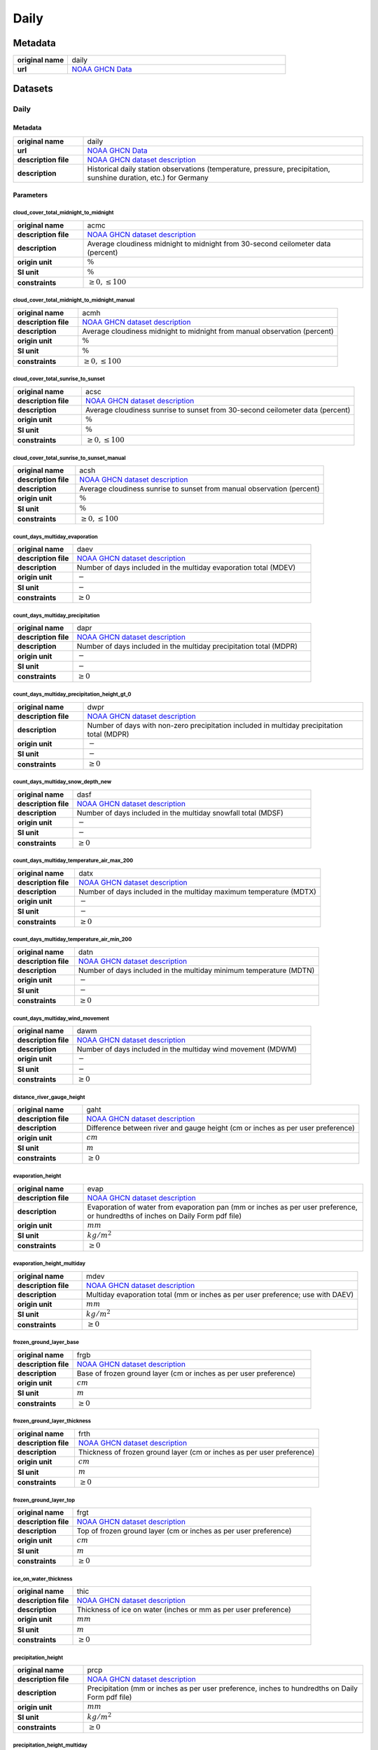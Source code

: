 Daily
#####

Metadata
********

.. list-table::
   :widths: 20 80
   :stub-columns: 1

   * - original name
     - daily
   * - url
     - `NOAA GHCN Data`_

.. _NOAA GHCN Data: https://www.ncei.noaa.gov/data/global-historical-climatology-network-daily/

Datasets
********

Daily
=====

Metadata
--------

.. list-table::
   :widths: 20 80
   :stub-columns: 1

   * - original name
     - daily
   * - url
     - `NOAA GHCN Data`_
   * - description file
     - `NOAA GHCN dataset description`_
   * - description
     - Historical daily station observations (temperature, pressure, precipitation, sunshine duration, etc.) for Germany

.. _NOAA GHCN dataset description: https://www.ncei.noaa.gov/data/global-historical-climatology-network-daily/doc/GHCND_documentation.pdf

Parameters
----------

cloud_cover_total_midnight_to_midnight
^^^^^^^^^^^^^^^^^^^^^^^^^^^^^^^^^^^^^^

.. list-table::
   :widths: 20 80
   :stub-columns: 1

   * - original name
     - acmc
   * - description file
     - `NOAA GHCN dataset description`_
   * - description
     - Average cloudiness midnight to midnight from 30-second ceilometer data (percent)
   * - origin unit
     - :math:`\%`
   * - SI unit
     - :math:`\%`
   * - constraints
     - :math:`\geq{0}, \leq{100}`

cloud_cover_total_midnight_to_midnight_manual
^^^^^^^^^^^^^^^^^^^^^^^^^^^^^^^^^^^^^^^^^^^^^

.. list-table::
   :widths: 20 80
   :stub-columns: 1

   * - original name
     - acmh
   * - description file
     - `NOAA GHCN dataset description`_
   * - description
     - Average cloudiness midnight to midnight from manual observation (percent)
   * - origin unit
     - :math:`\%`
   * - SI unit
     - :math:`\%`
   * - constraints
     - :math:`\geq{0}, \leq{100}`

cloud_cover_total_sunrise_to_sunset
^^^^^^^^^^^^^^^^^^^^^^^^^^^^^^^^^^^

.. list-table::
   :widths: 20 80
   :stub-columns: 1

   * - original name
     - acsc
   * - description file
     - `NOAA GHCN dataset description`_
   * - description
     - Average cloudiness sunrise to sunset from 30-second ceilometer data (percent)
   * - origin unit
     - :math:`\%`
   * - SI unit
     - :math:`\%`
   * - constraints
     - :math:`\geq{0}, \leq{100}`

cloud_cover_total_sunrise_to_sunset_manual
^^^^^^^^^^^^^^^^^^^^^^^^^^^^^^^^^^^^^^^^^^

.. list-table::
   :widths: 20 80
   :stub-columns: 1

   * - original name
     - acsh
   * - description file
     - `NOAA GHCN dataset description`_
   * - description
     - Average cloudiness sunrise to sunset from manual observation (percent)
   * - origin unit
     - :math:`\%`
   * - SI unit
     - :math:`\%`
   * - constraints
     - :math:`\geq{0}, \leq{100}`

count_days_multiday_evaporation
^^^^^^^^^^^^^^^^^^^^^^^^^^^^^^^

.. list-table::
   :widths: 20 80
   :stub-columns: 1

   * - original name
     - daev
   * - description file
     - `NOAA GHCN dataset description`_
   * - description
     - Number of days included in the multiday evaporation total (MDEV)
   * - origin unit
     - :math:`-`
   * - SI unit
     - :math:`-`
   * - constraints
     - :math:`\geq{0}`

count_days_multiday_precipitation
^^^^^^^^^^^^^^^^^^^^^^^^^^^^^^^^^

.. list-table::
   :widths: 20 80
   :stub-columns: 1

   * - original name
     - dapr
   * - description file
     - `NOAA GHCN dataset description`_
   * - description
     - Number of days included in the multiday precipitation total (MDPR)
   * - origin unit
     - :math:`-`
   * - SI unit
     - :math:`-`
   * - constraints
     - :math:`\geq{0}`

count_days_multiday_precipitation_height_gt_0
^^^^^^^^^^^^^^^^^^^^^^^^^^^^^^^^^^^^^^^^^^^^^

.. list-table::
   :widths: 20 80
   :stub-columns: 1

   * - original name
     - dwpr
   * - description file
     - `NOAA GHCN dataset description`_
   * - description
     - Number of days with non-zero precipitation included in multiday precipitation total (MDPR)
   * - origin unit
     - :math:`-`
   * - SI unit
     - :math:`-`
   * - constraints
     - :math:`\geq{0}`

count_days_multiday_snow_depth_new
^^^^^^^^^^^^^^^^^^^^^^^^^^^^^^^^^^

.. list-table::
   :widths: 20 80
   :stub-columns: 1

   * - original name
     - dasf
   * - description file
     - `NOAA GHCN dataset description`_
   * - description
     - Number of days included in the multiday snowfall total (MDSF)
   * - origin unit
     - :math:`-`
   * - SI unit
     - :math:`-`
   * - constraints
     - :math:`\geq{0}`

count_days_multiday_temperature_air_max_200
^^^^^^^^^^^^^^^^^^^^^^^^^^^^^^^^^^^^^^^^^^^

.. list-table::
   :widths: 20 80
   :stub-columns: 1

   * - original name
     - datx
   * - description file
     - `NOAA GHCN dataset description`_
   * - description
     - Number of days included in the multiday maximum temperature (MDTX)
   * - origin unit
     - :math:`-`
   * - SI unit
     - :math:`-`
   * - constraints
     - :math:`\geq{0}`

count_days_multiday_temperature_air_min_200
^^^^^^^^^^^^^^^^^^^^^^^^^^^^^^^^^^^^^^^^^^^

.. list-table::
   :widths: 20 80
   :stub-columns: 1

   * - original name
     - datn
   * - description file
     - `NOAA GHCN dataset description`_
   * - description
     - Number of days included in the multiday minimum temperature (MDTN)
   * - origin unit
     - :math:`-`
   * - SI unit
     - :math:`-`
   * - constraints
     - :math:`\geq{0}`

count_days_multiday_wind_movement
^^^^^^^^^^^^^^^^^^^^^^^^^^^^^^^^^

.. list-table::
   :widths: 20 80
   :stub-columns: 1

   * - original name
     - dawm
   * - description file
     - `NOAA GHCN dataset description`_
   * - description
     - Number of days included in the multiday wind movement (MDWM)
   * - origin unit
     - :math:`-`
   * - SI unit
     - :math:`-`
   * - constraints
     - :math:`\geq{0}`

distance_river_gauge_height
^^^^^^^^^^^^^^^^^^^^^^^^^^^

.. list-table::
   :widths: 20 80
   :stub-columns: 1

   * - original name
     - gaht
   * - description file
     - `NOAA GHCN dataset description`_
   * - description
     - Difference between river and gauge height (cm or inches as per user preference)
   * - origin unit
     - :math:`cm`
   * - SI unit
     - :math:`m`
   * - constraints
     - :math:`\geq{0}`

evaporation_height
^^^^^^^^^^^^^^^^^^

.. list-table::
   :widths: 20 80
   :stub-columns: 1

   * - original name
     - evap
   * - description file
     - `NOAA GHCN dataset description`_
   * - description
     - Evaporation of water from evaporation pan (mm or inches as per user preference, or hundredths of inches on Daily
       Form pdf file)
   * - origin unit
     - :math:`mm`
   * - SI unit
     - :math:`kg / m^2`
   * - constraints
     - :math:`\geq{0}`

evaporation_height_multiday
^^^^^^^^^^^^^^^^^^^^^^^^^^^

.. list-table::
   :widths: 20 80
   :stub-columns: 1

   * - original name
     - mdev
   * - description file
     - `NOAA GHCN dataset description`_
   * - description
     - Multiday evaporation total (mm or inches as per user preference; use with DAEV)
   * - origin unit
     - :math:`mm`
   * - SI unit
     - :math:`kg / m^2`
   * - constraints
     - :math:`\geq{0}`

frozen_ground_layer_base
^^^^^^^^^^^^^^^^^^^^^^^^

.. list-table::
   :widths: 20 80
   :stub-columns: 1

   * - original name
     - frgb
   * - description file
     - `NOAA GHCN dataset description`_
   * - description
     - Base of frozen ground layer (cm or inches as per user preference)
   * - origin unit
     - :math:`cm`
   * - SI unit
     - :math:`m`
   * - constraints
     - :math:`\geq{0}`

frozen_ground_layer_thickness
^^^^^^^^^^^^^^^^^^^^^^^^^^^^^

.. list-table::
   :widths: 20 80
   :stub-columns: 1

   * - original name
     - frth
   * - description file
     - `NOAA GHCN dataset description`_
   * - description
     - Thickness of frozen ground layer (cm or inches as per user preference)
   * - origin unit
     - :math:`cm`
   * - SI unit
     - :math:`m`
   * - constraints
     - :math:`\geq{0}`

frozen_ground_layer_top
^^^^^^^^^^^^^^^^^^^^^^^

.. list-table::
   :widths: 20 80
   :stub-columns: 1

   * - original name
     - frgt
   * - description file
     - `NOAA GHCN dataset description`_
   * - description
     - Top of frozen ground layer (cm or inches as per user preference)
   * - origin unit
     - :math:`cm`
   * - SI unit
     - :math:`m`
   * - constraints
     - :math:`\geq{0}`

ice_on_water_thickness
^^^^^^^^^^^^^^^^^^^^^^

.. list-table::
   :widths: 20 80
   :stub-columns: 1

   * - original name
     - thic
   * - description file
     - `NOAA GHCN dataset description`_
   * - description
     - Thickness of ice on water (inches or mm as per user preference)
   * - origin unit
     - :math:`mm`
   * - SI unit
     - :math:`m`
   * - constraints
     - :math:`\geq{0}`

precipitation_height
^^^^^^^^^^^^^^^^^^^^

.. list-table::
   :widths: 20 80
   :stub-columns: 1

   * - original name
     - prcp
   * - description file
     - `NOAA GHCN dataset description`_
   * - description
     - Precipitation (mm or inches as per user preference, inches to hundredths on Daily Form pdf file)
   * - origin unit
     - :math:`mm`
   * - SI unit
     - :math:`kg / m^2`
   * - constraints
     - :math:`\geq{0}`

precipitation_height_multiday
^^^^^^^^^^^^^^^^^^^^^^^^^^^^^

.. list-table::
   :widths: 20 80
   :stub-columns: 1

   * - original name
     - mdpr
   * - description file
     - `NOAA GHCN dataset description`_
   * - description
     - Multiday precipitation total (mm or inches as per user preference; use with DAPR and DWPR, if available)
   * - origin unit
     - :math:`mm`
   * - SI unit
     - :math:`kg / m^2`
   * - constraints
     - :math:`\geq{0}`

snow_depth
^^^^^^^^^^

.. list-table::
   :widths: 20 80
   :stub-columns: 1

   * - original name
     - snwd
   * - description file
     - `NOAA GHCN dataset description`_
   * - description
     - Snow depth (mm or inches as per user preference, inches on Daily Form pdf file)
   * - origin unit
     - :math:`mm`
   * - SI unit
     - :math:`kg / m^2`
   * - constraints
     - :math:`\geq{0}`

snow_depth_new
^^^^^^^^^^^^^^

.. list-table::
   :widths: 20 80
   :stub-columns: 1

   * - original name
     - snow
   * - description file
     - `NOAA GHCN dataset description`_
   * - description
     - Snowfall (mm or inches as per user preference, inches to tenths on Daily Form pdf file)
   * - origin unit
     - :math:`mm`
   * - SI unit
     - :math:`kg / m^2`
   * - constraints
     - :math:`\geq{0}`

snow_depth_new_multiday
^^^^^^^^^^^^^^^^^^^^^^^

.. list-table::
   :widths: 20 80
   :stub-columns: 1

   * - original name
     - mdsf
   * - description file
     - `NOAA GHCN dataset description`_
   * - description
     - Multiday snowfall total (mm or inches as per user preference)
   * - origin unit
     - :math:`mm`
   * - SI unit
     - :math:`kg / m^2`
   * - constraints
     - :math:`\geq{0}`

sunshine_duration
^^^^^^^^^^^^^^^^^

.. list-table::
   :widths: 20 80
   :stub-columns: 1

   * - original name
     - tsun
   * - description file
     - `NOAA GHCN dataset description`_
   * - description
     - Daily total sunshine (minutes)
   * - origin unit
     - :math:`min`
   * - SI unit
     - :math:`s`
   * - constraints
     - :math:`\geq{0}`

sunshine_duration_relative
^^^^^^^^^^^^^^^^^^^^^^^^^^

.. list-table::
   :widths: 20 80
   :stub-columns: 1

   * - original name
     - psun
   * - description file
     - `NOAA GHCN dataset description`_
   * - description
     - Daily percent of possible sunshine (percent)
   * - origin unit
     - :math:`\%`
   * - SI unit
     - :math:`\%`
   * - constraints
     - :math:`\geq{0}, \leq{100}`

temperature_air_200
^^^^^^^^^^^^^^^^^^^

.. list-table::
   :widths: 20 80
   :stub-columns: 1

   * - original name
     - tobs
   * - description file
     - `NOAA GHCN dataset description`_
   * - description
     - Temperature at the time of observation  (Fahrenheit or Celsius as per user preference)
   * - origin unit
     - :math:`°C`
   * - SI unit
     - :math:`K`
   * - constraints
     - none

temperature_air_max_200
^^^^^^^^^^^^^^^^^^^^^^^

.. list-table::
   :widths: 20 80
   :stub-columns: 1

   * - original name
     - tmax
   * - description file
     - `NOAA GHCN dataset description`_
   * - description
     - Maximum  temperature  (Fahrenheit or  Celsius  as per  user  preference, Fahrenheit  to  tenths on Daily Form pdf
       file
   * - origin unit
     - :math:`°C`
   * - SI unit
     - :math:`K`
   * - constraints
     - none

temperature_air_max_200_multiday
^^^^^^^^^^^^^^^^^^^^^^^^^^^^^^^^

.. list-table::
   :widths: 20 80
   :stub-columns: 1

   * - original name
     - mdtx
   * - description file
     - `NOAA GHCN dataset description`_
   * - description
     - Multiday maximum temperature (Fahrenheit or Celsius as per user preference ; use with DATX)
   * - origin unit
     - :math:`°C`
   * - SI unit
     - :math:`K`
   * - constraints
     - none

temperature_air_mean_200
^^^^^^^^^^^^^^^^^^^^^^^^

.. list-table::
   :widths: 20 80
   :stub-columns: 1

   * - original name
     - tmin
   * - description file
     - `NOAA GHCN dataset description`_
   * - description
     - mean temperature calculated from tmean = (temperature_air_max_200 + temperature_air_min_200) / 2
   * - origin unit
     - :math:`°C`
   * - SI unit
     - :math:`K`
   * - constraints
     - none

temperature_air_min_200
^^^^^^^^^^^^^^^^^^^^^^^

.. list-table::
   :widths: 20 80
   :stub-columns: 1

   * - original name
     - tmin
   * - description file
     - `NOAA GHCN dataset description`_
   * - description
     - Minimum  temperature  (Fahrenheit  or  Celsius  as per  user  preference, Fahrenheit  to  tenths  on Daily Form
       pdf file
   * - origin unit
     - :math:`°C`
   * - SI unit
     - :math:`K`
   * - constraints
     - none

temperature_air_min_200_multiday
^^^^^^^^^^^^^^^^^^^^^^^^^^^^^^^^

.. list-table::
   :widths: 20 80
   :stub-columns: 1

   * - original name
     - mdtn
   * - description file
     - `NOAA GHCN dataset description`_
   * - description
     - Multiday minimum temperature (Fahrenheit or Celsius as per user preference ; use with DATN)
   * - origin unit
     - :math:`°C`
   * - SI unit
     - :math:`K`
   * - constraints
     - none

temperature_soil_max_bare_ground_005
^^^^^^^^^^^^^^^^^^^^^^^^^^^^^^^^^^^^

.. list-table::
   :widths: 20 80
   :stub-columns: 1

   * - original name
     - sx31
   * - description file
     - `NOAA GHCN dataset description`_
   * - description
     - Maximum soil temperature of bare_ground ground at 5cm depth
   * - origin unit
     - :math:`°C`
   * - SI unit
     - :math:`K`
   * - constraints
     - none

temperature_soil_max_bare_ground_010
^^^^^^^^^^^^^^^^^^^^^^^^^^^^^^^^^^^^

.. list-table::
   :widths: 20 80
   :stub-columns: 1

   * - original name
     - sx32
   * - description file
     - `NOAA GHCN dataset description`_
   * - description
     - Maximum soil temperature of bare_ground ground at 10cm depth
   * - origin unit
     - :math:`°C`
   * - SI unit
     - :math:`K`
   * - constraints
     - none

temperature_soil_max_bare_ground_020
^^^^^^^^^^^^^^^^^^^^^^^^^^^^^^^^^^^^

.. list-table::
   :widths: 20 80
   :stub-columns: 1

   * - original name
     - sx33
   * - description file
     - `NOAA GHCN dataset description`_
   * - description
     - Maximum soil temperature of bare_ground ground at 20cm depth
   * - origin unit
     - :math:`°C`
   * - SI unit
     - :math:`K`
   * - constraints
     - none

temperature_soil_max_bare_ground_050
^^^^^^^^^^^^^^^^^^^^^^^^^^^^^^^^^^^^

.. list-table::
   :widths: 20 80
   :stub-columns: 1

   * - original name
     - sx34
   * - description file
     - `NOAA GHCN dataset description`_
   * - description
     - Maximum soil temperature of bare_ground ground at 50cm depth
   * - origin unit
     - :math:`°C`
   * - SI unit
     - :math:`K`
   * - constraints
     - none

temperature_soil_max_bare_ground_100
^^^^^^^^^^^^^^^^^^^^^^^^^^^^^^^^^^^^

.. list-table::
   :widths: 20 80
   :stub-columns: 1

   * - original name
     - sx35
   * - description file
     - `NOAA GHCN dataset description`_
   * - description
     - Maximum soil temperature of bare_ground ground at 100cm depth
   * - origin unit
     - :math:`°C`
   * - SI unit
     - :math:`K`
   * - constraints
     - none

temperature_soil_max_bare_ground_150
^^^^^^^^^^^^^^^^^^^^^^^^^^^^^^^^^^^^

.. list-table::
   :widths: 20 80
   :stub-columns: 1

   * - original name
     - sx36
   * - description file
     - `NOAA GHCN dataset description`_
   * - description
     - Maximum soil temperature of bare_ground ground at 150cm depth
   * - origin unit
     - :math:`°C`
   * - SI unit
     - :math:`K`
   * - constraints
     - none

temperature_soil_max_bare_ground_180
^^^^^^^^^^^^^^^^^^^^^^^^^^^^^^^^^^^^

.. list-table::
   :widths: 20 80
   :stub-columns: 1

   * - original name
     - sx37
   * - description file
     - `NOAA GHCN dataset description`_
   * - description
     - Maximum soil temperature of bare_ground ground at 180cm depth
   * - origin unit
     - :math:`°C`
   * - SI unit
     - :math:`K`
   * - constraints
     - none

temperature_soil_min_bare_ground_005
^^^^^^^^^^^^^^^^^^^^^^^^^^^^^^^^^^^^

.. list-table::
   :widths: 20 80
   :stub-columns: 1

   * - original name
     - sn31
   * - description file
     - `NOAA GHCN dataset description`_
   * - description
     - Minimum soil temperature of bare_ground ground at 5cm depth
   * - origin unit
     - :math:`°C`
   * - SI unit
     - :math:`K`
   * - constraints
     - none

temperature_soil_min_bare_ground_010
^^^^^^^^^^^^^^^^^^^^^^^^^^^^^^^^^^^^

.. list-table::
   :widths: 20 80
   :stub-columns: 1

   * - original name
     - sn32
   * - description file
     - `NOAA GHCN dataset description`_
   * - description
     - Minimum soil temperature of bare_ground ground at 10cm depth
   * - origin unit
     - :math:`°C`
   * - SI unit
     - :math:`K`
   * - constraints
     - none

temperature_soil_min_bare_ground_020
^^^^^^^^^^^^^^^^^^^^^^^^^^^^^^^^^^^^

.. list-table::
   :widths: 20 80
   :stub-columns: 1

   * - original name
     - sn33
   * - description file
     - `NOAA GHCN dataset description`_
   * - description
     - Minimum soil temperature of bare_ground ground at 20cm depth
   * - origin unit
     - :math:`°C`
   * - SI unit
     - :math:`K`
   * - constraints
     - none

temperature_soil_min_bare_ground_050
^^^^^^^^^^^^^^^^^^^^^^^^^^^^^^^^^^^^

.. list-table::
   :widths: 20 80
   :stub-columns: 1

   * - original name
     - sn34
   * - description file
     - `NOAA GHCN dataset description`_
   * - description
     - Minimum soil temperature of bare_ground ground at 50cm depth
   * - origin unit
     - :math:`°C`
   * - SI unit
     - :math:`K`
   * - constraints
     - none

temperature_soil_min_bare_ground_100
^^^^^^^^^^^^^^^^^^^^^^^^^^^^^^^^^^^^

.. list-table::
   :widths: 20 80
   :stub-columns: 1

   * - original name
     - sn35
   * - description file
     - `NOAA GHCN dataset description`_
   * - description
     - Minimum soil temperature of bare_ground ground at 100cm depth
   * - origin unit
     - :math:`°C`
   * - SI unit
     - :math:`K`
   * - constraints
     - none

temperature_soil_min_bare_ground_150
^^^^^^^^^^^^^^^^^^^^^^^^^^^^^^^^^^^^

.. list-table::
   :widths: 20 80
   :stub-columns: 1

   * - original name
     - sn36
   * - description file
     - `NOAA GHCN dataset description`_
   * - description
     - Minimum soil temperature of bare_ground ground at 150cm depth
   * - origin unit
     - :math:`°C`
   * - SI unit
     - :math:`K`
   * - constraints
     - none

temperature_soil_min_bare_ground_180
^^^^^^^^^^^^^^^^^^^^^^^^^^^^^^^^^^^^

.. list-table::
   :widths: 20 80
   :stub-columns: 1

   * - original name
     - sn37
   * - description file
     - `NOAA GHCN dataset description`_
   * - description
     - Minimum soil temperature of bare_ground ground at 180cm depth
   * - origin unit
     - :math:`°C`
   * - SI unit
     - :math:`K`
   * - constraints
     - none

temperature_soil_max_bare_muck_005
^^^^^^^^^^^^^^^^^^^^^^^^^^^^^^^^^^

.. list-table::
   :widths: 20 80
   :stub-columns: 1

   * - original name
     - sx81
   * - description file
     - `NOAA GHCN dataset description`_
   * - description
     - Maximum soil temperature of bare_muck ground at 5cm depth
   * - origin unit
     - :math:`°C`
   * - SI unit
     - :math:`K`
   * - constraints
     - none

temperature_soil_max_bare_muck_010
^^^^^^^^^^^^^^^^^^^^^^^^^^^^^^^^^^

.. list-table::
   :widths: 20 80
   :stub-columns: 1

   * - original name
     - sx82
   * - description file
     - `NOAA GHCN dataset description`_
   * - description
     - Maximum soil temperature of bare_muck ground at 10cm depth
   * - origin unit
     - :math:`°C`
   * - SI unit
     - :math:`K`
   * - constraints
     - none

temperature_soil_max_bare_muck_020
^^^^^^^^^^^^^^^^^^^^^^^^^^^^^^^^^^

.. list-table::
   :widths: 20 80
   :stub-columns: 1

   * - original name
     - sx83
   * - description file
     - `NOAA GHCN dataset description`_
   * - description
     - Maximum soil temperature of bare_muck ground at 20cm depth
   * - origin unit
     - :math:`°C`
   * - SI unit
     - :math:`K`
   * - constraints
     - none

temperature_soil_max_bare_muck_050
^^^^^^^^^^^^^^^^^^^^^^^^^^^^^^^^^^

.. list-table::
   :widths: 20 80
   :stub-columns: 1

   * - original name
     - sx84
   * - description file
     - `NOAA GHCN dataset description`_
   * - description
     - Maximum soil temperature of bare_muck ground at 50cm depth
   * - origin unit
     - :math:`°C`
   * - SI unit
     - :math:`K`
   * - constraints
     - none

temperature_soil_max_bare_muck_100
^^^^^^^^^^^^^^^^^^^^^^^^^^^^^^^^^^

.. list-table::
   :widths: 20 80
   :stub-columns: 1

   * - original name
     - sx85
   * - description file
     - `NOAA GHCN dataset description`_
   * - description
     - Maximum soil temperature of bare_muck ground at 100cm depth
   * - origin unit
     - :math:`°C`
   * - SI unit
     - :math:`K`
   * - constraints
     - none

temperature_soil_max_bare_muck_150
^^^^^^^^^^^^^^^^^^^^^^^^^^^^^^^^^^

.. list-table::
   :widths: 20 80
   :stub-columns: 1

   * - original name
     - sx86
   * - description file
     - `NOAA GHCN dataset description`_
   * - description
     - Maximum soil temperature of bare_muck ground at 150cm depth
   * - origin unit
     - :math:`°C`
   * - SI unit
     - :math:`K`
   * - constraints
     - none

temperature_soil_max_bare_muck_180
^^^^^^^^^^^^^^^^^^^^^^^^^^^^^^^^^^

.. list-table::
   :widths: 20 80
   :stub-columns: 1

   * - original name
     - sx87
   * - description file
     - `NOAA GHCN dataset description`_
   * - description
     - Maximum soil temperature of bare_muck ground at 180cm depth
   * - origin unit
     - :math:`°C`
   * - SI unit
     - :math:`K`
   * - constraints
     - none

temperature_soil_min_bare_muck_005
^^^^^^^^^^^^^^^^^^^^^^^^^^^^^^^^^^

.. list-table::
   :widths: 20 80
   :stub-columns: 1

   * - original name
     - sn81
   * - description file
     - `NOAA GHCN dataset description`_
   * - description
     - Minimum soil temperature of bare_muck ground at 5cm depth
   * - origin unit
     - :math:`°C`
   * - SI unit
     - :math:`K`
   * - constraints
     - none

temperature_soil_min_bare_muck_010
^^^^^^^^^^^^^^^^^^^^^^^^^^^^^^^^^^

.. list-table::
   :widths: 20 80
   :stub-columns: 1

   * - original name
     - sn82
   * - description file
     - `NOAA GHCN dataset description`_
   * - description
     - Minimum soil temperature of bare_muck ground at 10cm depth
   * - origin unit
     - :math:`°C`
   * - SI unit
     - :math:`K`
   * - constraints
     - none

temperature_soil_min_bare_muck_020
^^^^^^^^^^^^^^^^^^^^^^^^^^^^^^^^^^

.. list-table::
   :widths: 20 80
   :stub-columns: 1

   * - original name
     - sn83
   * - description file
     - `NOAA GHCN dataset description`_
   * - description
     - Minimum soil temperature of bare_muck ground at 20cm depth
   * - origin unit
     - :math:`°C`
   * - SI unit
     - :math:`K`
   * - constraints
     - none

temperature_soil_min_bare_muck_050
^^^^^^^^^^^^^^^^^^^^^^^^^^^^^^^^^^

.. list-table::
   :widths: 20 80
   :stub-columns: 1

   * - original name
     - sn84
   * - description file
     - `NOAA GHCN dataset description`_
   * - description
     - Minimum soil temperature of bare_muck ground at 50cm depth
   * - origin unit
     - :math:`°C`
   * - SI unit
     - :math:`K`
   * - constraints
     - none

temperature_soil_min_bare_muck_100
^^^^^^^^^^^^^^^^^^^^^^^^^^^^^^^^^^

.. list-table::
   :widths: 20 80
   :stub-columns: 1

   * - original name
     - sn85
   * - description file
     - `NOAA GHCN dataset description`_
   * - description
     - Minimum soil temperature of bare_muck ground at 100cm depth
   * - origin unit
     - :math:`°C`
   * - SI unit
     - :math:`K`
   * - constraints
     - none

temperature_soil_min_bare_muck_150
^^^^^^^^^^^^^^^^^^^^^^^^^^^^^^^^^^

.. list-table::
   :widths: 20 80
   :stub-columns: 1

   * - original name
     - sn86
   * - description file
     - `NOAA GHCN dataset description`_
   * - description
     - Minimum soil temperature of bare_muck ground at 150cm depth
   * - origin unit
     - :math:`°C`
   * - SI unit
     - :math:`K`
   * - constraints
     - none

temperature_soil_min_bare_muck_180
^^^^^^^^^^^^^^^^^^^^^^^^^^^^^^^^^^

.. list-table::
   :widths: 20 80
   :stub-columns: 1

   * - original name
     - sn87
   * - description file
     - `NOAA GHCN dataset description`_
   * - description
     - Minimum soil temperature of bare_muck ground at 180cm depth
   * - origin unit
     - :math:`°C`
   * - SI unit
     - :math:`K`
   * - constraints
     - none

temperature_soil_max_brome_grass_005
^^^^^^^^^^^^^^^^^^^^^^^^^^^^^^^^^^^^

.. list-table::
   :widths: 20 80
   :stub-columns: 1

   * - original name
     - sx41
   * - description file
     - `NOAA GHCN dataset description`_
   * - description
     - Maximum soil temperature of brome_grass ground at 5cm depth
   * - origin unit
     - :math:`°C`
   * - SI unit
     - :math:`K`
   * - constraints
     - none

temperature_soil_max_brome_grass_010
^^^^^^^^^^^^^^^^^^^^^^^^^^^^^^^^^^^^

.. list-table::
   :widths: 20 80
   :stub-columns: 1

   * - original name
     - sx42
   * - description file
     - `NOAA GHCN dataset description`_
   * - description
     - Maximum soil temperature of brome_grass ground at 10cm depth
   * - origin unit
     - :math:`°C`
   * - SI unit
     - :math:`K`
   * - constraints
     - none

temperature_soil_max_brome_grass_020
^^^^^^^^^^^^^^^^^^^^^^^^^^^^^^^^^^^^

.. list-table::
   :widths: 20 80
   :stub-columns: 1

   * - original name
     - sx43
   * - description file
     - `NOAA GHCN dataset description`_
   * - description
     - Maximum soil temperature of brome_grass ground at 20cm depth
   * - origin unit
     - :math:`°C`
   * - SI unit
     - :math:`K`
   * - constraints
     - none

temperature_soil_max_brome_grass_050
^^^^^^^^^^^^^^^^^^^^^^^^^^^^^^^^^^^^

.. list-table::
   :widths: 20 80
   :stub-columns: 1

   * - original name
     - sx44
   * - description file
     - `NOAA GHCN dataset description`_
   * - description
     - Maximum soil temperature of brome_grass ground at 50cm depth
   * - origin unit
     - :math:`°C`
   * - SI unit
     - :math:`K`
   * - constraints
     - none

temperature_soil_max_brome_grass_100
^^^^^^^^^^^^^^^^^^^^^^^^^^^^^^^^^^^^

.. list-table::
   :widths: 20 80
   :stub-columns: 1

   * - original name
     - sx45
   * - description file
     - `NOAA GHCN dataset description`_
   * - description
     - Maximum soil temperature of brome_grass ground at 100cm depth
   * - origin unit
     - :math:`°C`
   * - SI unit
     - :math:`K`
   * - constraints
     - none

temperature_soil_max_brome_grass_150
^^^^^^^^^^^^^^^^^^^^^^^^^^^^^^^^^^^^

.. list-table::
   :widths: 20 80
   :stub-columns: 1

   * - original name
     - sx46
   * - description file
     - `NOAA GHCN dataset description`_
   * - description
     - Maximum soil temperature of brome_grass ground at 150cm depth
   * - origin unit
     - :math:`°C`
   * - SI unit
     - :math:`K`
   * - constraints
     - none

temperature_soil_max_brome_grass_180
^^^^^^^^^^^^^^^^^^^^^^^^^^^^^^^^^^^^

.. list-table::
   :widths: 20 80
   :stub-columns: 1

   * - original name
     - sx47
   * - description file
     - `NOAA GHCN dataset description`_
   * - description
     - Maximum soil temperature of brome_grass ground at 180cm depth
   * - origin unit
     - :math:`°C`
   * - SI unit
     - :math:`K`
   * - constraints
     - none

temperature_soil_min_brome_grass_005
^^^^^^^^^^^^^^^^^^^^^^^^^^^^^^^^^^^^

.. list-table::
   :widths: 20 80
   :stub-columns: 1

   * - original name
     - sn41
   * - description file
     - `NOAA GHCN dataset description`_
   * - description
     - Minimum soil temperature of brome_grass ground at 5cm depth
   * - origin unit
     - :math:`°C`
   * - SI unit
     - :math:`K`
   * - constraints
     - none

temperature_soil_min_brome_grass_010
^^^^^^^^^^^^^^^^^^^^^^^^^^^^^^^^^^^^

.. list-table::
   :widths: 20 80
   :stub-columns: 1

   * - original name
     - sn42
   * - description file
     - `NOAA GHCN dataset description`_
   * - description
     - Minimum soil temperature of brome_grass ground at 10cm depth
   * - origin unit
     - :math:`°C`
   * - SI unit
     - :math:`K`
   * - constraints
     - none

temperature_soil_min_brome_grass_020
^^^^^^^^^^^^^^^^^^^^^^^^^^^^^^^^^^^^

.. list-table::
   :widths: 20 80
   :stub-columns: 1

   * - original name
     - sn43
   * - description file
     - `NOAA GHCN dataset description`_
   * - description
     - Minimum soil temperature of brome_grass ground at 20cm depth
   * - origin unit
     - :math:`°C`
   * - SI unit
     - :math:`K`
   * - constraints
     - none

temperature_soil_min_brome_grass_050
^^^^^^^^^^^^^^^^^^^^^^^^^^^^^^^^^^^^

.. list-table::
   :widths: 20 80
   :stub-columns: 1

   * - original name
     - sn44
   * - description file
     - `NOAA GHCN dataset description`_
   * - description
     - Minimum soil temperature of brome_grass ground at 50cm depth
   * - origin unit
     - :math:`°C`
   * - SI unit
     - :math:`K`
   * - constraints
     - none

temperature_soil_min_brome_grass_100
^^^^^^^^^^^^^^^^^^^^^^^^^^^^^^^^^^^^

.. list-table::
   :widths: 20 80
   :stub-columns: 1

   * - original name
     - sn45
   * - description file
     - `NOAA GHCN dataset description`_
   * - description
     - Minimum soil temperature of brome_grass ground at 100cm depth
   * - origin unit
     - :math:`°C`
   * - SI unit
     - :math:`K`
   * - constraints
     - none

temperature_soil_min_brome_grass_150
^^^^^^^^^^^^^^^^^^^^^^^^^^^^^^^^^^^^

.. list-table::
   :widths: 20 80
   :stub-columns: 1

   * - original name
     - sn46
   * - description file
     - `NOAA GHCN dataset description`_
   * - description
     - Minimum soil temperature of brome_grass ground at 150cm depth
   * - origin unit
     - :math:`°C`
   * - SI unit
     - :math:`K`
   * - constraints
     - none

temperature_soil_min_brome_grass_180
^^^^^^^^^^^^^^^^^^^^^^^^^^^^^^^^^^^^

.. list-table::
   :widths: 20 80
   :stub-columns: 1

   * - original name
     - sn47
   * - description file
     - `NOAA GHCN dataset description`_
   * - description
     - Minimum soil temperature of brome_grass ground at 180cm depth
   * - origin unit
     - :math:`°C`
   * - SI unit
     - :math:`K`
   * - constraints
     - none

temperature_soil_max_fallow_005
^^^^^^^^^^^^^^^^^^^^^^^^^^^^^^^

.. list-table::
   :widths: 20 80
   :stub-columns: 1

   * - original name
     - sx21
   * - description file
     - `NOAA GHCN dataset description`_
   * - description
     - Maximum soil temperature of fallow ground at 5cm depth
   * - origin unit
     - :math:`°C`
   * - SI unit
     - :math:`K`
   * - constraints
     - none

temperature_soil_max_fallow_010
^^^^^^^^^^^^^^^^^^^^^^^^^^^^^^^

.. list-table::
   :widths: 20 80
   :stub-columns: 1

   * - original name
     - sx22
   * - description file
     - `NOAA GHCN dataset description`_
   * - description
     - Maximum soil temperature of fallow ground at 10cm depth
   * - origin unit
     - :math:`°C`
   * - SI unit
     - :math:`K`
   * - constraints
     - none

temperature_soil_max_fallow_020
^^^^^^^^^^^^^^^^^^^^^^^^^^^^^^^

.. list-table::
   :widths: 20 80
   :stub-columns: 1

   * - original name
     - sx23
   * - description file
     - `NOAA GHCN dataset description`_
   * - description
     - Maximum soil temperature of fallow ground at 20cm depth
   * - origin unit
     - :math:`°C`
   * - SI unit
     - :math:`K`
   * - constraints
     - none

temperature_soil_max_fallow_050
^^^^^^^^^^^^^^^^^^^^^^^^^^^^^^^

.. list-table::
   :widths: 20 80
   :stub-columns: 1

   * - original name
     - sx24
   * - description file
     - `NOAA GHCN dataset description`_
   * - description
     - Maximum soil temperature of fallow ground at 50cm depth
   * - origin unit
     - :math:`°C`
   * - SI unit
     - :math:`K`
   * - constraints
     - none

temperature_soil_max_fallow_100
^^^^^^^^^^^^^^^^^^^^^^^^^^^^^^^

.. list-table::
   :widths: 20 80
   :stub-columns: 1

   * - original name
     - sx25
   * - description file
     - `NOAA GHCN dataset description`_
   * - description
     - Maximum soil temperature of fallow ground at 100cm depth
   * - origin unit
     - :math:`°C`
   * - SI unit
     - :math:`K`
   * - constraints
     - none

temperature_soil_max_fallow_150
^^^^^^^^^^^^^^^^^^^^^^^^^^^^^^^

.. list-table::
   :widths: 20 80
   :stub-columns: 1

   * - original name
     - sx26
   * - description file
     - `NOAA GHCN dataset description`_
   * - description
     - Maximum soil temperature of fallow ground at 150cm depth
   * - origin unit
     - :math:`°C`
   * - SI unit
     - :math:`K`
   * - constraints
     - none

temperature_soil_max_fallow_180
^^^^^^^^^^^^^^^^^^^^^^^^^^^^^^^

.. list-table::
   :widths: 20 80
   :stub-columns: 1

   * - original name
     - sx27
   * - description file
     - `NOAA GHCN dataset description`_
   * - description
     - Maximum soil temperature of fallow ground at 180cm depth
   * - origin unit
     - :math:`°C`
   * - SI unit
     - :math:`K`
   * - constraints
     - none

temperature_soil_min_fallow_005
^^^^^^^^^^^^^^^^^^^^^^^^^^^^^^^

.. list-table::
   :widths: 20 80
   :stub-columns: 1

   * - original name
     - sn21
   * - description file
     - `NOAA GHCN dataset description`_
   * - description
     - Minimum soil temperature of fallow ground at 5cm depth
   * - origin unit
     - :math:`°C`
   * - SI unit
     - :math:`K`
   * - constraints
     - none

temperature_soil_min_fallow_010
^^^^^^^^^^^^^^^^^^^^^^^^^^^^^^^

.. list-table::
   :widths: 20 80
   :stub-columns: 1

   * - original name
     - sn22
   * - description file
     - `NOAA GHCN dataset description`_
   * - description
     - Minimum soil temperature of fallow ground at 10cm depth
   * - origin unit
     - :math:`°C`
   * - SI unit
     - :math:`K`
   * - constraints
     - none

temperature_soil_min_fallow_020
^^^^^^^^^^^^^^^^^^^^^^^^^^^^^^^

.. list-table::
   :widths: 20 80
   :stub-columns: 1

   * - original name
     - sn23
   * - description file
     - `NOAA GHCN dataset description`_
   * - description
     - Minimum soil temperature of fallow ground at 20cm depth
   * - origin unit
     - :math:`°C`
   * - SI unit
     - :math:`K`
   * - constraints
     - none

temperature_soil_min_fallow_050
^^^^^^^^^^^^^^^^^^^^^^^^^^^^^^^

.. list-table::
   :widths: 20 80
   :stub-columns: 1

   * - original name
     - sn24
   * - description file
     - `NOAA GHCN dataset description`_
   * - description
     - Minimum soil temperature of fallow ground at 50cm depth
   * - origin unit
     - :math:`°C`
   * - SI unit
     - :math:`K`
   * - constraints
     - none

temperature_soil_min_fallow_100
^^^^^^^^^^^^^^^^^^^^^^^^^^^^^^^

.. list-table::
   :widths: 20 80
   :stub-columns: 1

   * - original name
     - sn25
   * - description file
     - `NOAA GHCN dataset description`_
   * - description
     - Minimum soil temperature of fallow ground at 100cm depth
   * - origin unit
     - :math:`°C`
   * - SI unit
     - :math:`K`
   * - constraints
     - none

temperature_soil_min_fallow_150
^^^^^^^^^^^^^^^^^^^^^^^^^^^^^^^

.. list-table::
   :widths: 20 80
   :stub-columns: 1

   * - original name
     - sn26
   * - description file
     - `NOAA GHCN dataset description`_
   * - description
     - Minimum soil temperature of fallow ground at 150cm depth
   * - origin unit
     - :math:`°C`
   * - SI unit
     - :math:`K`
   * - constraints
     - none

temperature_soil_min_fallow_180
^^^^^^^^^^^^^^^^^^^^^^^^^^^^^^^

.. list-table::
   :widths: 20 80
   :stub-columns: 1

   * - original name
     - sn27
   * - description file
     - `NOAA GHCN dataset description`_
   * - description
     - Minimum soil temperature of fallow ground at 180cm depth
   * - origin unit
     - :math:`°C`
   * - SI unit
     - :math:`K`
   * - constraints
     - none

temperature_soil_max_grass_005
^^^^^^^^^^^^^^^^^^^^^^^^^^^^^^

.. list-table::
   :widths: 20 80
   :stub-columns: 1

   * - original name
     - sx11
   * - description file
     - `NOAA GHCN dataset description`_
   * - description
     - Maximum soil temperature of grass ground at 5cm depth
   * - origin unit
     - :math:`°C`
   * - SI unit
     - :math:`K`
   * - constraints
     - none

temperature_soil_max_grass_010
^^^^^^^^^^^^^^^^^^^^^^^^^^^^^^

.. list-table::
   :widths: 20 80
   :stub-columns: 1

   * - original name
     - sx12
   * - description file
     - `NOAA GHCN dataset description`_
   * - description
     - Maximum soil temperature of grass ground at 10cm depth
   * - origin unit
     - :math:`°C`
   * - SI unit
     - :math:`K`
   * - constraints
     - none

temperature_soil_max_grass_020
^^^^^^^^^^^^^^^^^^^^^^^^^^^^^^

.. list-table::
   :widths: 20 80
   :stub-columns: 1

   * - original name
     - sx13
   * - description file
     - `NOAA GHCN dataset description`_
   * - description
     - Maximum soil temperature of grass ground at 20cm depth
   * - origin unit
     - :math:`°C`
   * - SI unit
     - :math:`K`
   * - constraints
     - none

temperature_soil_max_grass_050
^^^^^^^^^^^^^^^^^^^^^^^^^^^^^^

.. list-table::
   :widths: 20 80
   :stub-columns: 1

   * - original name
     - sx14
   * - description file
     - `NOAA GHCN dataset description`_
   * - description
     - Maximum soil temperature of grass ground at 50cm depth
   * - origin unit
     - :math:`°C`
   * - SI unit
     - :math:`K`
   * - constraints
     - none

temperature_soil_max_grass_100
^^^^^^^^^^^^^^^^^^^^^^^^^^^^^^

.. list-table::
   :widths: 20 80
   :stub-columns: 1

   * - original name
     - sx15
   * - description file
     - `NOAA GHCN dataset description`_
   * - description
     - Maximum soil temperature of grass ground at 100cm depth
   * - origin unit
     - :math:`°C`
   * - SI unit
     - :math:`K`
   * - constraints
     - none

temperature_soil_max_grass_150
^^^^^^^^^^^^^^^^^^^^^^^^^^^^^^

.. list-table::
   :widths: 20 80
   :stub-columns: 1

   * - original name
     - sx16
   * - description file
     - `NOAA GHCN dataset description`_
   * - description
     - Maximum soil temperature of grass ground at 150cm depth
   * - origin unit
     - :math:`°C`
   * - SI unit
     - :math:`K`
   * - constraints
     - none

temperature_soil_max_grass_180
^^^^^^^^^^^^^^^^^^^^^^^^^^^^^^

.. list-table::
   :widths: 20 80
   :stub-columns: 1

   * - original name
     - sx17
   * - description file
     - `NOAA GHCN dataset description`_
   * - description
     - Maximum soil temperature of grass ground at 180cm depth
   * - origin unit
     - :math:`°C`
   * - SI unit
     - :math:`K`
   * - constraints
     - none

temperature_soil_min_grass_005
^^^^^^^^^^^^^^^^^^^^^^^^^^^^^^

.. list-table::
   :widths: 20 80
   :stub-columns: 1

   * - original name
     - sn11
   * - description file
     - `NOAA GHCN dataset description`_
   * - description
     - Minimum soil temperature of grass ground at 5cm depth
   * - origin unit
     - :math:`°C`
   * - SI unit
     - :math:`K`
   * - constraints
     - none

temperature_soil_min_grass_010
^^^^^^^^^^^^^^^^^^^^^^^^^^^^^^

.. list-table::
   :widths: 20 80
   :stub-columns: 1

   * - original name
     - sn12
   * - description file
     - `NOAA GHCN dataset description`_
   * - description
     - Minimum soil temperature of grass ground at 10cm depth
   * - origin unit
     - :math:`°C`
   * - SI unit
     - :math:`K`
   * - constraints
     - none

temperature_soil_min_grass_020
^^^^^^^^^^^^^^^^^^^^^^^^^^^^^^

.. list-table::
   :widths: 20 80
   :stub-columns: 1

   * - original name
     - sn13
   * - description file
     - `NOAA GHCN dataset description`_
   * - description
     - Minimum soil temperature of grass ground at 20cm depth
   * - origin unit
     - :math:`°C`
   * - SI unit
     - :math:`K`
   * - constraints
     - none

temperature_soil_min_grass_050
^^^^^^^^^^^^^^^^^^^^^^^^^^^^^^

.. list-table::
   :widths: 20 80
   :stub-columns: 1

   * - original name
     - sn14
   * - description file
     - `NOAA GHCN dataset description`_
   * - description
     - Minimum soil temperature of grass ground at 50cm depth
   * - origin unit
     - :math:`°C`
   * - SI unit
     - :math:`K`
   * - constraints
     - none

temperature_soil_min_grass_100
^^^^^^^^^^^^^^^^^^^^^^^^^^^^^^

.. list-table::
   :widths: 20 80
   :stub-columns: 1

   * - original name
     - sn15
   * - description file
     - `NOAA GHCN dataset description`_
   * - description
     - Minimum soil temperature of grass ground at 100cm depth
   * - origin unit
     - :math:`°C`
   * - SI unit
     - :math:`K`
   * - constraints
     - none

temperature_soil_min_grass_150
^^^^^^^^^^^^^^^^^^^^^^^^^^^^^^

.. list-table::
   :widths: 20 80
   :stub-columns: 1

   * - original name
     - sn16
   * - description file
     - `NOAA GHCN dataset description`_
   * - description
     - Minimum soil temperature of grass ground at 150cm depth
   * - origin unit
     - :math:`°C`
   * - SI unit
     - :math:`K`
   * - constraints
     - none

temperature_soil_min_grass_180
^^^^^^^^^^^^^^^^^^^^^^^^^^^^^^

.. list-table::
   :widths: 20 80
   :stub-columns: 1

   * - original name
     - sn17
   * - description file
     - `NOAA GHCN dataset description`_
   * - description
     - Minimum soil temperature of grass ground at 180cm depth
   * - origin unit
     - :math:`°C`
   * - SI unit
     - :math:`K`
   * - constraints
     - none

temperature_soil_max_grass_muck_005
^^^^^^^^^^^^^^^^^^^^^^^^^^^^^^^^^^^

.. list-table::
   :widths: 20 80
   :stub-columns: 1

   * - original name
     - sx71
   * - description file
     - `NOAA GHCN dataset description`_
   * - description
     - Maximum soil temperature of grass_muck ground at 5cm depth
   * - origin unit
     - :math:`°C`
   * - SI unit
     - :math:`K`
   * - constraints
     - none

temperature_soil_max_grass_muck_010
^^^^^^^^^^^^^^^^^^^^^^^^^^^^^^^^^^^

.. list-table::
   :widths: 20 80
   :stub-columns: 1

   * - original name
     - sx72
   * - description file
     - `NOAA GHCN dataset description`_
   * - description
     - Maximum soil temperature of grass_muck ground at 10cm depth
   * - origin unit
     - :math:`°C`
   * - SI unit
     - :math:`K`
   * - constraints
     - none

temperature_soil_max_grass_muck_020
^^^^^^^^^^^^^^^^^^^^^^^^^^^^^^^^^^^

.. list-table::
   :widths: 20 80
   :stub-columns: 1

   * - original name
     - sx73
   * - description file
     - `NOAA GHCN dataset description`_
   * - description
     - Maximum soil temperature of grass_muck ground at 20cm depth
   * - origin unit
     - :math:`°C`
   * - SI unit
     - :math:`K`
   * - constraints
     - none

temperature_soil_max_grass_muck_050
^^^^^^^^^^^^^^^^^^^^^^^^^^^^^^^^^^^

.. list-table::
   :widths: 20 80
   :stub-columns: 1

   * - original name
     - sx74
   * - description file
     - `NOAA GHCN dataset description`_
   * - description
     - Maximum soil temperature of grass_muck ground at 50cm depth
   * - origin unit
     - :math:`°C`
   * - SI unit
     - :math:`K`
   * - constraints
     - none

temperature_soil_max_grass_muck_100
^^^^^^^^^^^^^^^^^^^^^^^^^^^^^^^^^^^

.. list-table::
   :widths: 20 80
   :stub-columns: 1

   * - original name
     - sx75
   * - description file
     - `NOAA GHCN dataset description`_
   * - description
     - Maximum soil temperature of grass_muck ground at 100cm depth
   * - origin unit
     - :math:`°C`
   * - SI unit
     - :math:`K`
   * - constraints
     - none

temperature_soil_max_grass_muck_150
^^^^^^^^^^^^^^^^^^^^^^^^^^^^^^^^^^^

.. list-table::
   :widths: 20 80
   :stub-columns: 1

   * - original name
     - sx76
   * - description file
     - `NOAA GHCN dataset description`_
   * - description
     - Maximum soil temperature of grass_muck ground at 150cm depth
   * - origin unit
     - :math:`°C`
   * - SI unit
     - :math:`K`
   * - constraints
     - none

temperature_soil_max_grass_muck_180
^^^^^^^^^^^^^^^^^^^^^^^^^^^^^^^^^^^

.. list-table::
   :widths: 20 80
   :stub-columns: 1

   * - original name
     - sx77
   * - description file
     - `NOAA GHCN dataset description`_
   * - description
     - Maximum soil temperature of grass_muck ground at 180cm depth
   * - origin unit
     - :math:`°C`
   * - SI unit
     - :math:`K`
   * - constraints
     - none

temperature_soil_min_grass_muck_005
^^^^^^^^^^^^^^^^^^^^^^^^^^^^^^^^^^^

.. list-table::
   :widths: 20 80
   :stub-columns: 1

   * - original name
     - sn71
   * - description file
     - `NOAA GHCN dataset description`_
   * - description
     - Minimum soil temperature of grass_muck ground at 5cm depth
   * - origin unit
     - :math:`°C`
   * - SI unit
     - :math:`K`
   * - constraints
     - none

temperature_soil_min_grass_muck_010
^^^^^^^^^^^^^^^^^^^^^^^^^^^^^^^^^^^

.. list-table::
   :widths: 20 80
   :stub-columns: 1

   * - original name
     - sn72
   * - description file
     - `NOAA GHCN dataset description`_
   * - description
     - Minimum soil temperature of grass_muck ground at 10cm depth
   * - origin unit
     - :math:`°C`
   * - SI unit
     - :math:`K`
   * - constraints
     - none

temperature_soil_min_grass_muck_020
^^^^^^^^^^^^^^^^^^^^^^^^^^^^^^^^^^^

.. list-table::
   :widths: 20 80
   :stub-columns: 1

   * - original name
     - sn73
   * - description file
     - `NOAA GHCN dataset description`_
   * - description
     - Minimum soil temperature of grass_muck ground at 20cm depth
   * - origin unit
     - :math:`°C`
   * - SI unit
     - :math:`K`
   * - constraints
     - none

temperature_soil_min_grass_muck_050
^^^^^^^^^^^^^^^^^^^^^^^^^^^^^^^^^^^

.. list-table::
   :widths: 20 80
   :stub-columns: 1

   * - original name
     - sn74
   * - description file
     - `NOAA GHCN dataset description`_
   * - description
     - Minimum soil temperature of grass_muck ground at 50cm depth
   * - origin unit
     - :math:`°C`
   * - SI unit
     - :math:`K`
   * - constraints
     - none

temperature_soil_min_grass_muck_100
^^^^^^^^^^^^^^^^^^^^^^^^^^^^^^^^^^^

.. list-table::
   :widths: 20 80
   :stub-columns: 1

   * - original name
     - sn75
   * - description file
     - `NOAA GHCN dataset description`_
   * - description
     - Minimum soil temperature of grass_muck ground at 100cm depth
   * - origin unit
     - :math:`°C`
   * - SI unit
     - :math:`K`
   * - constraints
     - none

temperature_soil_min_grass_muck_150
^^^^^^^^^^^^^^^^^^^^^^^^^^^^^^^^^^^

.. list-table::
   :widths: 20 80
   :stub-columns: 1

   * - original name
     - sn76
   * - description file
     - `NOAA GHCN dataset description`_
   * - description
     - Minimum soil temperature of grass_muck ground at 150cm depth
   * - origin unit
     - :math:`°C`
   * - SI unit
     - :math:`K`
   * - constraints
     - none

temperature_soil_min_grass_muck_180
^^^^^^^^^^^^^^^^^^^^^^^^^^^^^^^^^^^

.. list-table::
   :widths: 20 80
   :stub-columns: 1

   * - original name
     - sn77
   * - description file
     - `NOAA GHCN dataset description`_
   * - description
     - Minimum soil temperature of grass_muck ground at 180cm depth
   * - origin unit
     - :math:`°C`
   * - SI unit
     - :math:`K`
   * - constraints
     - none

temperature_soil_max_sod_005
^^^^^^^^^^^^^^^^^^^^^^^^^^^^

.. list-table::
   :widths: 20 80
   :stub-columns: 1

   * - original name
     - sx51
   * - description file
     - `NOAA GHCN dataset description`_
   * - description
     - Maximum soil temperature of sod ground at 5cm depth
   * - origin unit
     - :math:`°C`
   * - SI unit
     - :math:`K`
   * - constraints
     - none

temperature_soil_max_sod_010
^^^^^^^^^^^^^^^^^^^^^^^^^^^^

.. list-table::
   :widths: 20 80
   :stub-columns: 1

   * - original name
     - sx52
   * - description file
     - `NOAA GHCN dataset description`_
   * - description
     - Maximum soil temperature of sod ground at 10cm depth
   * - origin unit
     - :math:`°C`
   * - SI unit
     - :math:`K`
   * - constraints
     - none

temperature_soil_max_sod_020
^^^^^^^^^^^^^^^^^^^^^^^^^^^^

.. list-table::
   :widths: 20 80
   :stub-columns: 1

   * - original name
     - sx53
   * - description file
     - `NOAA GHCN dataset description`_
   * - description
     - Maximum soil temperature of sod ground at 20cm depth
   * - origin unit
     - :math:`°C`
   * - SI unit
     - :math:`K`
   * - constraints
     - none

temperature_soil_max_sod_050
^^^^^^^^^^^^^^^^^^^^^^^^^^^^

.. list-table::
   :widths: 20 80
   :stub-columns: 1

   * - original name
     - sx54
   * - description file
     - `NOAA GHCN dataset description`_
   * - description
     - Maximum soil temperature of sod ground at 50cm depth
   * - origin unit
     - :math:`°C`
   * - SI unit
     - :math:`K`
   * - constraints
     - none

temperature_soil_max_sod_100
^^^^^^^^^^^^^^^^^^^^^^^^^^^^

.. list-table::
   :widths: 20 80
   :stub-columns: 1

   * - original name
     - sx55
   * - description file
     - `NOAA GHCN dataset description`_
   * - description
     - Maximum soil temperature of sod ground at 100cm depth
   * - origin unit
     - :math:`°C`
   * - SI unit
     - :math:`K`
   * - constraints
     - none

temperature_soil_max_sod_150
^^^^^^^^^^^^^^^^^^^^^^^^^^^^

.. list-table::
   :widths: 20 80
   :stub-columns: 1

   * - original name
     - sx56
   * - description file
     - `NOAA GHCN dataset description`_
   * - description
     - Maximum soil temperature of sod ground at 150cm depth
   * - origin unit
     - :math:`°C`
   * - SI unit
     - :math:`K`
   * - constraints
     - none

temperature_soil_max_sod_180
^^^^^^^^^^^^^^^^^^^^^^^^^^^^

.. list-table::
   :widths: 20 80
   :stub-columns: 1

   * - original name
     - sx57
   * - description file
     - `NOAA GHCN dataset description`_
   * - description
     - Maximum soil temperature of sod ground at 180cm depth
   * - origin unit
     - :math:`°C`
   * - SI unit
     - :math:`K`
   * - constraints
     - none

temperature_soil_min_sod_005
^^^^^^^^^^^^^^^^^^^^^^^^^^^^

.. list-table::
   :widths: 20 80
   :stub-columns: 1

   * - original name
     - sn51
   * - description file
     - `NOAA GHCN dataset description`_
   * - description
     - Minimum soil temperature of sod ground at 5cm depth
   * - origin unit
     - :math:`°C`
   * - SI unit
     - :math:`K`
   * - constraints
     - none

temperature_soil_min_sod_010
^^^^^^^^^^^^^^^^^^^^^^^^^^^^

.. list-table::
   :widths: 20 80
   :stub-columns: 1

   * - original name
     - sn52
   * - description file
     - `NOAA GHCN dataset description`_
   * - description
     - Minimum soil temperature of sod ground at 10cm depth
   * - origin unit
     - :math:`°C`
   * - SI unit
     - :math:`K`
   * - constraints
     - none

temperature_soil_min_sod_020
^^^^^^^^^^^^^^^^^^^^^^^^^^^^

.. list-table::
   :widths: 20 80
   :stub-columns: 1

   * - original name
     - sn53
   * - description file
     - `NOAA GHCN dataset description`_
   * - description
     - Minimum soil temperature of sod ground at 20cm depth
   * - origin unit
     - :math:`°C`
   * - SI unit
     - :math:`K`
   * - constraints
     - none

temperature_soil_min_sod_050
^^^^^^^^^^^^^^^^^^^^^^^^^^^^

.. list-table::
   :widths: 20 80
   :stub-columns: 1

   * - original name
     - sn54
   * - description file
     - `NOAA GHCN dataset description`_
   * - description
     - Minimum soil temperature of sod ground at 50cm depth
   * - origin unit
     - :math:`°C`
   * - SI unit
     - :math:`K`
   * - constraints
     - none

temperature_soil_min_sod_100
^^^^^^^^^^^^^^^^^^^^^^^^^^^^

.. list-table::
   :widths: 20 80
   :stub-columns: 1

   * - original name
     - sn55
   * - description file
     - `NOAA GHCN dataset description`_
   * - description
     - Minimum soil temperature of sod ground at 100cm depth
   * - origin unit
     - :math:`°C`
   * - SI unit
     - :math:`K`
   * - constraints
     - none

temperature_soil_min_sod_150
^^^^^^^^^^^^^^^^^^^^^^^^^^^^

.. list-table::
   :widths: 20 80
   :stub-columns: 1

   * - original name
     - sn56
   * - description file
     - `NOAA GHCN dataset description`_
   * - description
     - Minimum soil temperature of sod ground at 150cm depth
   * - origin unit
     - :math:`°C`
   * - SI unit
     - :math:`K`
   * - constraints
     - none

temperature_soil_min_sod_180
^^^^^^^^^^^^^^^^^^^^^^^^^^^^

.. list-table::
   :widths: 20 80
   :stub-columns: 1

   * - original name
     - sn57
   * - description file
     - `NOAA GHCN dataset description`_
   * - description
     - Minimum soil temperature of sod ground at 180cm depth
   * - origin unit
     - :math:`°C`
   * - SI unit
     - :math:`K`
   * - constraints
     - none

temperature_soil_max_straw_mulch_005
^^^^^^^^^^^^^^^^^^^^^^^^^^^^^^^^^^^^

.. list-table::
   :widths: 20 80
   :stub-columns: 1

   * - original name
     - sx61
   * - description file
     - `NOAA GHCN dataset description`_
   * - description
     - Maximum soil temperature of straw_mulch ground at 5cm depth
   * - origin unit
     - :math:`°C`
   * - SI unit
     - :math:`K`
   * - constraints
     - none

temperature_soil_max_straw_mulch_010
^^^^^^^^^^^^^^^^^^^^^^^^^^^^^^^^^^^^

.. list-table::
   :widths: 20 80
   :stub-columns: 1

   * - original name
     - sx62
   * - description file
     - `NOAA GHCN dataset description`_
   * - description
     - Maximum soil temperature of straw_mulch ground at 10cm depth
   * - origin unit
     - :math:`°C`
   * - SI unit
     - :math:`K`
   * - constraints
     - none

temperature_soil_max_straw_mulch_020
^^^^^^^^^^^^^^^^^^^^^^^^^^^^^^^^^^^^

.. list-table::
   :widths: 20 80
   :stub-columns: 1

   * - original name
     - sx63
   * - description file
     - `NOAA GHCN dataset description`_
   * - description
     - Maximum soil temperature of straw_mulch ground at 20cm depth
   * - origin unit
     - :math:`°C`
   * - SI unit
     - :math:`K`
   * - constraints
     - none

temperature_soil_max_straw_mulch_050
^^^^^^^^^^^^^^^^^^^^^^^^^^^^^^^^^^^^

.. list-table::
   :widths: 20 80
   :stub-columns: 1

   * - original name
     - sx64
   * - description file
     - `NOAA GHCN dataset description`_
   * - description
     - Maximum soil temperature of straw_mulch ground at 50cm depth
   * - origin unit
     - :math:`°C`
   * - SI unit
     - :math:`K`
   * - constraints
     - none

temperature_soil_max_straw_mulch_100
^^^^^^^^^^^^^^^^^^^^^^^^^^^^^^^^^^^^

.. list-table::
   :widths: 20 80
   :stub-columns: 1

   * - original name
     - sx65
   * - description file
     - `NOAA GHCN dataset description`_
   * - description
     - Maximum soil temperature of straw_mulch ground at 100cm depth
   * - origin unit
     - :math:`°C`
   * - SI unit
     - :math:`K`
   * - constraints
     - none

temperature_soil_max_straw_mulch_150
^^^^^^^^^^^^^^^^^^^^^^^^^^^^^^^^^^^^

.. list-table::
   :widths: 20 80
   :stub-columns: 1

   * - original name
     - sx66
   * - description file
     - `NOAA GHCN dataset description`_
   * - description
     - Maximum soil temperature of straw_mulch ground at 150cm depth
   * - origin unit
     - :math:`°C`
   * - SI unit
     - :math:`K`
   * - constraints
     - none

temperature_soil_max_straw_mulch_180
^^^^^^^^^^^^^^^^^^^^^^^^^^^^^^^^^^^^

.. list-table::
   :widths: 20 80
   :stub-columns: 1

   * - original name
     - sx67
   * - description file
     - `NOAA GHCN dataset description`_
   * - description
     - Maximum soil temperature of straw_mulch ground at 180cm depth
   * - origin unit
     - :math:`°C`
   * - SI unit
     - :math:`K`
   * - constraints
     - none

temperature_soil_min_straw_mulch_005
^^^^^^^^^^^^^^^^^^^^^^^^^^^^^^^^^^^^

.. list-table::
   :widths: 20 80
   :stub-columns: 1

   * - original name
     - sn61
   * - description file
     - `NOAA GHCN dataset description`_
   * - description
     - Minimum soil temperature of straw_mulch ground at 5cm depth
   * - origin unit
     - :math:`°C`
   * - SI unit
     - :math:`K`
   * - constraints
     - none

temperature_soil_min_straw_mulch_010
^^^^^^^^^^^^^^^^^^^^^^^^^^^^^^^^^^^^

.. list-table::
   :widths: 20 80
   :stub-columns: 1

   * - original name
     - sn62
   * - description file
     - `NOAA GHCN dataset description`_
   * - description
     - Minimum soil temperature of straw_mulch ground at 10cm depth
   * - origin unit
     - :math:`°C`
   * - SI unit
     - :math:`K`
   * - constraints
     - none

temperature_soil_min_straw_mulch_020
^^^^^^^^^^^^^^^^^^^^^^^^^^^^^^^^^^^^

.. list-table::
   :widths: 20 80
   :stub-columns: 1

   * - original name
     - sn63
   * - description file
     - `NOAA GHCN dataset description`_
   * - description
     - Minimum soil temperature of straw_mulch ground at 20cm depth
   * - origin unit
     - :math:`°C`
   * - SI unit
     - :math:`K`
   * - constraints
     - none

temperature_soil_min_straw_mulch_050
^^^^^^^^^^^^^^^^^^^^^^^^^^^^^^^^^^^^

.. list-table::
   :widths: 20 80
   :stub-columns: 1

   * - original name
     - sn64
   * - description file
     - `NOAA GHCN dataset description`_
   * - description
     - Minimum soil temperature of straw_mulch ground at 50cm depth
   * - origin unit
     - :math:`°C`
   * - SI unit
     - :math:`K`
   * - constraints
     - none

temperature_soil_min_straw_mulch_100
^^^^^^^^^^^^^^^^^^^^^^^^^^^^^^^^^^^^

.. list-table::
   :widths: 20 80
   :stub-columns: 1

   * - original name
     - sn65
   * - description file
     - `NOAA GHCN dataset description`_
   * - description
     - Minimum soil temperature of straw_mulch ground at 100cm depth
   * - origin unit
     - :math:`°C`
   * - SI unit
     - :math:`K`
   * - constraints
     - none

temperature_soil_min_straw_mulch_150
^^^^^^^^^^^^^^^^^^^^^^^^^^^^^^^^^^^^

.. list-table::
   :widths: 20 80
   :stub-columns: 1

   * - original name
     - sn66
   * - description file
     - `NOAA GHCN dataset description`_
   * - description
     - Minimum soil temperature of straw_mulch ground at 150cm depth
   * - origin unit
     - :math:`°C`
   * - SI unit
     - :math:`K`
   * - constraints
     - none

temperature_soil_min_straw_mulch_180
^^^^^^^^^^^^^^^^^^^^^^^^^^^^^^^^^^^^

.. list-table::
   :widths: 20 80
   :stub-columns: 1

   * - original name
     - sn67
   * - description file
     - `NOAA GHCN dataset description`_
   * - description
     - Minimum soil temperature of straw_mulch ground at 180cm depth
   * - origin unit
     - :math:`°C`
   * - SI unit
     - :math:`K`
   * - constraints
     - none

temperature_soil_max_unknown_005
^^^^^^^^^^^^^^^^^^^^^^^^^^^^^^^^

.. list-table::
   :widths: 20 80
   :stub-columns: 1

   * - original name
     - sx01
   * - description file
     - `NOAA GHCN dataset description`_
   * - description
     - Maximum soil temperature of unknown ground at 5cm depth
   * - origin unit
     - :math:`°C`
   * - SI unit
     - :math:`K`
   * - constraints
     - none

temperature_soil_max_unknown_010
^^^^^^^^^^^^^^^^^^^^^^^^^^^^^^^^

.. list-table::
   :widths: 20 80
   :stub-columns: 1

   * - original name
     - sx02
   * - description file
     - `NOAA GHCN dataset description`_
   * - description
     - Maximum soil temperature of unknown ground at 10cm depth
   * - origin unit
     - :math:`°C`
   * - SI unit
     - :math:`K`
   * - constraints
     - none

temperature_soil_max_unknown_020
^^^^^^^^^^^^^^^^^^^^^^^^^^^^^^^^

.. list-table::
   :widths: 20 80
   :stub-columns: 1

   * - original name
     - sx03
   * - description file
     - `NOAA GHCN dataset description`_
   * - description
     - Maximum soil temperature of unknown ground at 20cm depth
   * - origin unit
     - :math:`°C`
   * - SI unit
     - :math:`K`
   * - constraints
     - none

temperature_soil_max_unknown_050
^^^^^^^^^^^^^^^^^^^^^^^^^^^^^^^^

.. list-table::
   :widths: 20 80
   :stub-columns: 1

   * - original name
     - sx04
   * - description file
     - `NOAA GHCN dataset description`_
   * - description
     - Maximum soil temperature of unknown ground at 50cm depth
   * - origin unit
     - :math:`°C`
   * - SI unit
     - :math:`K`
   * - constraints
     - none

temperature_soil_max_unknown_100
^^^^^^^^^^^^^^^^^^^^^^^^^^^^^^^^

.. list-table::
   :widths: 20 80
   :stub-columns: 1

   * - original name
     - sx05
   * - description file
     - `NOAA GHCN dataset description`_
   * - description
     - Maximum soil temperature of unknown ground at 100cm depth
   * - origin unit
     - :math:`°C`
   * - SI unit
     - :math:`K`
   * - constraints
     - none

temperature_soil_max_unknown_150
^^^^^^^^^^^^^^^^^^^^^^^^^^^^^^^^

.. list-table::
   :widths: 20 80
   :stub-columns: 1

   * - original name
     - sx06
   * - description file
     - `NOAA GHCN dataset description`_
   * - description
     - Maximum soil temperature of unknown ground at 150cm depth
   * - origin unit
     - :math:`°C`
   * - SI unit
     - :math:`K`
   * - constraints
     - none

temperature_soil_max_unknown_180
^^^^^^^^^^^^^^^^^^^^^^^^^^^^^^^^

.. list-table::
   :widths: 20 80
   :stub-columns: 1

   * - original name
     - sx07
   * - description file
     - `NOAA GHCN dataset description`_
   * - description
     - Maximum soil temperature of unknown ground at 180cm depth
   * - origin unit
     - :math:`°C`
   * - SI unit
     - :math:`K`
   * - constraints
     - none

temperature_soil_min_unknown_005
^^^^^^^^^^^^^^^^^^^^^^^^^^^^^^^^

.. list-table::
   :widths: 20 80
   :stub-columns: 1

   * - original name
     - sn01
   * - description file
     - `NOAA GHCN dataset description`_
   * - description
     - Minimum soil temperature of unknown ground at 5cm depth
   * - origin unit
     - :math:`°C`
   * - SI unit
     - :math:`K`
   * - constraints
     - none

temperature_soil_min_unknown_010
^^^^^^^^^^^^^^^^^^^^^^^^^^^^^^^^

.. list-table::
   :widths: 20 80
   :stub-columns: 1

   * - original name
     - sn02
   * - description file
     - `NOAA GHCN dataset description`_
   * - description
     - Minimum soil temperature of unknown ground at 10cm depth
   * - origin unit
     - :math:`°C`
   * - SI unit
     - :math:`K`
   * - constraints
     - none

temperature_soil_min_unknown_020
^^^^^^^^^^^^^^^^^^^^^^^^^^^^^^^^

.. list-table::
   :widths: 20 80
   :stub-columns: 1

   * - original name
     - sn03
   * - description file
     - `NOAA GHCN dataset description`_
   * - description
     - Minimum soil temperature of unknown ground at 20cm depth
   * - origin unit
     - :math:`°C`
   * - SI unit
     - :math:`K`
   * - constraints
     - none

temperature_soil_min_unknown_050
^^^^^^^^^^^^^^^^^^^^^^^^^^^^^^^^

.. list-table::
   :widths: 20 80
   :stub-columns: 1

   * - original name
     - sn04
   * - description file
     - `NOAA GHCN dataset description`_
   * - description
     - Minimum soil temperature of unknown ground at 50cm depth
   * - origin unit
     - :math:`°C`
   * - SI unit
     - :math:`K`
   * - constraints
     - none

temperature_soil_min_unknown_100
^^^^^^^^^^^^^^^^^^^^^^^^^^^^^^^^

.. list-table::
   :widths: 20 80
   :stub-columns: 1

   * - original name
     - sn05
   * - description file
     - `NOAA GHCN dataset description`_
   * - description
     - Minimum soil temperature of unknown ground at 100cm depth
   * - origin unit
     - :math:`°C`
   * - SI unit
     - :math:`K`
   * - constraints
     - none

temperature_soil_min_unknown_150
^^^^^^^^^^^^^^^^^^^^^^^^^^^^^^^^

.. list-table::
   :widths: 20 80
   :stub-columns: 1

   * - original name
     - sn06
   * - description file
     - `NOAA GHCN dataset description`_
   * - description
     - Minimum soil temperature of unknown ground at 150cm depth
   * - origin unit
     - :math:`°C`
   * - SI unit
     - :math:`K`
   * - constraints
     - none

temperature_soil_min_unknown_180
^^^^^^^^^^^^^^^^^^^^^^^^^^^^^^^^

.. list-table::
   :widths: 20 80
   :stub-columns: 1

   * - original name
     - sn07
   * - description file
     - `NOAA GHCN dataset description`_
   * - description
     - Minimum soil temperature of unknown ground at 180cm depth
   * - origin unit
     - :math:`°C`
   * - SI unit
     - :math:`K`
   * - constraints
     - none

temperature_water_evaporation_pan_max
^^^^^^^^^^^^^^^^^^^^^^^^^^^^^^^^^^^^^

.. list-table::
   :widths: 20 80
   :stub-columns: 1

   * - original name
     - mxpn
   * - description file
     - `NOAA GHCN dataset description`_
   * - description
     - Daily maximum temperature of water in an evaporation pan  (Fahrenheit or Celsius as per user preference)
   * - origin unit
     - :math:`°C`
   * - SI unit
     - :math:`K`
   * - constraints
     - none

temperature_water_evaporation_pan_min
^^^^^^^^^^^^^^^^^^^^^^^^^^^^^^^^^^^^^

.. list-table::
   :widths: 20 80
   :stub-columns: 1

   * - original name
     - mnpn
   * - description file
     - `NOAA GHCN dataset description`_
   * - description
     - Daily minimum temperature of water in an evaporation pan (Fahrenheit or Celsius as per user preference)
   * - origin unit
     - :math:`°C`
   * - SI unit
     - :math:`K`
   * - constraints
     - none

time_wind_gust_max
^^^^^^^^^^^^^^^^^^

.. list-table::
   :widths: 20 80
   :stub-columns: 1

   * - original name
     - pgtm
   * - description file
     - `NOAA GHCN dataset description`_
   * - description
     - Peak gust time (hours and minutes, i.e., HHMM)
   * - origin unit
     - :math:`-`
   * - SI unit
     - :math:`-`
   * - constraints
     - none

time_wind_gust_max_1mile_or_1min
^^^^^^^^^^^^^^^^^^^^^^^^^^^^^^^^

.. list-table::
   :widths: 20 80
   :stub-columns: 1

   * - original name
     - fmtm
   * - description file
     - `NOAA GHCN dataset description`_
   * - description
     - Time of fastest mile or fastest 1-minute wind (hours and minutes, i.e., HHMM)
   * - origin unit
     - :math:`-`
   * - SI unit
     - :math:`-`
   * - constraints
     - none

water_equivalent_snow_depth
^^^^^^^^^^^^^^^^^^^^^^^^^^^

.. list-table::
   :widths: 20 80
   :stub-columns: 1

   * - original name
     - wesd
   * - description file
     - `NOAA GHCN dataset description`_
   * - description
     - Water equivalent of snow on the ground (inches or mm as per user preference)
   * - origin unit
     - :math:`mm`
   * - SI unit
     - :math:`kg / m^2`
   * - constraints
     - :math:`\geq{0}`

water_equivalent_snow_depth_new
^^^^^^^^^^^^^^^^^^^^^^^^^^^^^^^

.. list-table::
   :widths: 20 80
   :stub-columns: 1

   * - original name
     - wesf
   * - description file
     - `NOAA GHCN dataset description`_
   * - description
     - Water equivalent of snowfall (inches or mm as per user preference)
   * - origin unit
     - :math:`mm`
   * - SI unit
     - :math:`kg / m^2`
   * - constraints
     - :math:`\geq{0}`

water_equivalent_snow_depth_new
^^^^^^^^^^^^^^^^^^^^^^^^^^^^^^^

.. list-table::
   :widths: 20 80
   :stub-columns: 1

   * - original name
     - wesf
   * - description file
     - `NOAA GHCN dataset description`_
   * - description
     - Water equivalent of snowfall (inches or mm as per user preference)
   * - origin unit
     - :math:`mm`
   * - SI unit
     - :math:`kg / m^2`
   * - constraints
     - :math:`\geq{0}`

weather_type_blowing_drifting_snow
^^^^^^^^^^^^^^^^^^^^^^^^^^^^^^^^^^

.. list-table::
   :widths: 20 80
   :stub-columns: 1

   * - original name
     - wt09
   * - description file
     - `NOAA GHCN dataset description`_
   * - description
     - Blowing or drifting snow
   * - origin unit
     - :math:`-`
   * - SI unit
     - :math:`-`
   * - constraints
     - none

weather_type_blowing_spray
^^^^^^^^^^^^^^^^^^^^^^^^^^

.. list-table::
   :widths: 20 80
   :stub-columns: 1

   * - original name
     - wt12
   * - description file
     - `NOAA GHCN dataset description`_
   * - description
     - Blowing spray
   * - origin unit
     - :math:`-`
   * - SI unit
     - :math:`-`
   * - constraints
     - none

weather_type_drizzle
^^^^^^^^^^^^^^^^^^^^

.. list-table::
   :widths: 20 80
   :stub-columns: 1

   * - original name
     - wt14
   * - description file
     - `NOAA GHCN dataset description`_
   * - description
     - Drizzle
   * - origin unit
     - :math:`-`
   * - SI unit
     - :math:`-`
   * - constraints
     - none

weather_type_dust_ash_sand
^^^^^^^^^^^^^^^^^^^^^^^^^^

.. list-table::
   :widths: 20 80
   :stub-columns: 1

   * - original name
     - wt07
   * - description file
     - `NOAA GHCN dataset description`_
   * - description
     - Dust, volcanic ash, blowing dust, blowing sand, or blowing obstruction
   * - origin unit
     - :math:`-`
   * - SI unit
     - :math:`-`
   * - constraints
     - none

weather_type_fog
^^^^^^^^^^^^^^^^

.. list-table::
   :widths: 20 80
   :stub-columns: 1

   * - original name
     - wt01
   * - description file
     - `NOAA GHCN dataset description`_
   * - description
     - Fog, ice fog, or freezing fog (may include heavy fog)
   * - origin unit
     - :math:`-`
   * - SI unit
     - :math:`-`
   * - constraints
     - none

weather_type_freezing_drizzle
^^^^^^^^^^^^^^^^^^^^^^^^^^^^^

.. list-table::
   :widths: 20 80
   :stub-columns: 1

   * - original name
     - wt15
   * - description file
     - `NOAA GHCN dataset description`_
   * - description
     - Freezing drizzle
   * - origin unit
     - :math:`-`
   * - SI unit
     - :math:`-`
   * - constraints
     - none

weather_type_freezing_rain
^^^^^^^^^^^^^^^^^^^^^^^^^^

.. list-table::
   :widths: 20 80
   :stub-columns: 1

   * - original name
     - wt17
   * - description file
     - `NOAA GHCN dataset description`_
   * - description
     - Freezing rain
   * - origin unit
     - :math:`-`
   * - SI unit
     - :math:`-`
   * - constraints
     - none

weather_type_glaze_rime
^^^^^^^^^^^^^^^^^^^^^^^

.. list-table::
   :widths: 20 80
   :stub-columns: 1

   * - original name
     - wt06
   * - description file
     - `NOAA GHCN dataset description`_
   * - description
     - Glaze or rime
   * - origin unit
     - :math:`-`
   * - SI unit
     - :math:`-`
   * - constraints
     - none

weather_type_ground_fog
^^^^^^^^^^^^^^^^^^^^^^^

.. list-table::
   :widths: 20 80
   :stub-columns: 1

   * - original name
     - wt21
   * - description file
     - `NOAA GHCN dataset description`_
   * - description
     - Ground fog
   * - origin unit
     - :math:`-`
   * - SI unit
     - :math:`-`
   * - constraints
     - none

weather_type_hail
^^^^^^^^^^^^^^^^^

.. list-table::
   :widths: 20 80
   :stub-columns: 1

   * - original name
     - wt05
   * - description file
     - `NOAA GHCN dataset description`_
   * - description
     - Hail (may include small hail)
   * - origin unit
     - :math:`-`
   * - SI unit
     - :math:`-`
   * - constraints
     - none

weather_type_heavy_fog
^^^^^^^^^^^^^^^^^^^^^^

.. list-table::
   :widths: 20 80
   :stub-columns: 1

   * - original name
     - wt02
   * - description file
     - `NOAA GHCN dataset description`_
   * - description
     - Heavy fog or heaving freezing fog (not always distinguished from fog)
   * - origin unit
     - :math:`-`
   * - SI unit
     - :math:`-`
   * - constraints
     - none

weather_type_high_damaging_winds
^^^^^^^^^^^^^^^^^^^^^^^^^^^^^^^^

.. list-table::
   :widths: 20 80
   :stub-columns: 1

   * - original name
     - wt11
   * - description file
     - `NOAA GHCN dataset description`_
   * - description
     - High or damaging winds
   * - origin unit
     - :math:`-`
   * - SI unit
     - :math:`-`
   * - constraints
     - none

weather_type_ice_fog_freezing_fog
^^^^^^^^^^^^^^^^^^^^^^^^^^^^^^^^^

.. list-table::
   :widths: 20 80
   :stub-columns: 1

   * - original name
     - wt22
   * - description file
     - `NOAA GHCN dataset description`_
   * - description
     - Ice fog or freezing fog
   * - origin unit
     - :math:`-`
   * - SI unit
     - :math:`-`
   * - constraints
     - none

weather_type_ice_sleet_snow_hail
^^^^^^^^^^^^^^^^^^^^^^^^^^^^^^^^

.. list-table::
   :widths: 20 80
   :stub-columns: 1

   * - original name
     - wt04
   * - description file
     - `NOAA GHCN dataset description`_
   * - description
     - Ice pellets, sleet, snow pellets, or small hail
   * - origin unit
     - :math:`-`
   * - SI unit
     - :math:`-`
   * - constraints
     - none

weather_type_mist
^^^^^^^^^^^^^^^^^

.. list-table::
   :widths: 20 80
   :stub-columns: 1

   * - original name
     - wt13
   * - description file
     - `NOAA GHCN dataset description`_
   * - description
     - Mist
   * - origin unit
     - :math:`-`
   * - SI unit
     - :math:`-`
   * - constraints
     - none

weather_type_precipitation_unknown_source
^^^^^^^^^^^^^^^^^^^^^^^^^^^^^^^^^^^^^^^^^

.. list-table::
   :widths: 20 80
   :stub-columns: 1

   * - original name
     - wt19
   * - description file
     - `NOAA GHCN dataset description`_
   * - description
     - Unknown source of precipitation
   * - origin unit
     - :math:`-`
   * - SI unit
     - :math:`-`
   * - constraints
     - none

weather_type_rain
^^^^^^^^^^^^^^^^^

.. list-table::
   :widths: 20 80
   :stub-columns: 1

   * - original name
     - wt16
   * - description file
     - `NOAA GHCN dataset description`_
   * - description
     - Rain (may include freezing rain, drizzle, and freezing drizzle)
   * - origin unit
     - :math:`-`
   * - SI unit
     - :math:`-`
   * - constraints
     - none

weather_type_smoke_haze
^^^^^^^^^^^^^^^^^^^^^^^

.. list-table::
   :widths: 20 80
   :stub-columns: 1

   * - original name
     - wt08
   * - description file
     - `NOAA GHCN dataset description`_
   * - description
     - Smoke or haze
   * - origin unit
     - :math:`-`
   * - SI unit
     - :math:`-`
   * - constraints
     - none

weather_type_snow_pellets_snow_grains_ice_crystals
^^^^^^^^^^^^^^^^^^^^^^^^^^^^^^^^^^^^^^^^^^^^^^^^^^

.. list-table::
   :widths: 20 80
   :stub-columns: 1

   * - original name
     - wt18
   * - description file
     - `NOAA GHCN dataset description`_
   * - description
     - Snow, snow pellets, snow grains, or ice crystals
   * - origin unit
     - :math:`-`
   * - SI unit
     - :math:`-`
   * - constraints
     - none

weather_type_thunder
^^^^^^^^^^^^^^^^^^^^

.. list-table::
   :widths: 20 80
   :stub-columns: 1

   * - original name
     - wt03
   * - description file
     - `NOAA GHCN dataset description`_
   * - description
     - Thunder
   * - origin unit
     - :math:`-`
   * - SI unit
     - :math:`-`
   * - constraints
     - none

weather_type_tornado_waterspout
^^^^^^^^^^^^^^^^^^^^^^^^^^^^^^^

.. list-table::
   :widths: 20 80
   :stub-columns: 1

   * - original name
     - wt10
   * - description file
     - `NOAA GHCN dataset description`_
   * - description
     - Tornado, waterspout, or funnel cloud
   * - origin unit
     - :math:`-`
   * - SI unit
     - :math:`-`
   * - constraints
     - none

weather_type_vicinity_dust_ash_sand
^^^^^^^^^^^^^^^^^^^^^^^^^^^^^^^^^^^

.. list-table::
   :widths: 20 80
   :stub-columns: 1

   * - original name
     - wv07
   * - description file
     - `NOAA GHCN dataset description`_
   * - description
     - Ash, dust, sand, or other blowing obstruction in the Vicinity
   * - origin unit
     - :math:`-`
   * - SI unit
     - :math:`-`
   * - constraints
     - none

weather_type_vicinity_fog_any
^^^^^^^^^^^^^^^^^^^^^^^^^^^^^

.. list-table::
   :widths: 20 80
   :stub-columns: 1

   * - original name
     - wv01
   * - description file
     - `NOAA GHCN dataset description`_
   * - description
     - Fog, ice fog, or freezing fog (may include heavy fog) in the Vicinity
   * - origin unit
     - :math:`-`
   * - SI unit
     - :math:`-`
   * - constraints
     - none

weather_type_vicinity_rain_snow_shower
^^^^^^^^^^^^^^^^^^^^^^^^^^^^^^^^^^^^^^

.. list-table::
   :widths: 20 80
   :stub-columns: 1

   * - original name
     - wv20
   * - description file
     - `NOAA GHCN dataset description`_
   * - description
     - Rain or snow shower in the Vicinity
   * - origin unit
     - :math:`-`
   * - SI unit
     - :math:`-`
   * - constraints
     - none

weather_type_vicinity_snow_ice_crystals
^^^^^^^^^^^^^^^^^^^^^^^^^^^^^^^^^^^^^^^

.. list-table::
   :widths: 20 80
   :stub-columns: 1

   * - original name
     - wv18
   * - description file
     - `NOAA GHCN dataset description`_
   * - description
     - Snow or ice crystals in the Vicinity
   * - origin unit
     - :math:`-`
   * - SI unit
     - :math:`-`
   * - constraints
     - none

weather_type_vicinity_thunder
^^^^^^^^^^^^^^^^^^^^^^^^^^^^^

.. list-table::
   :widths: 20 80
   :stub-columns: 1

   * - original name
     - wv03
   * - description file
     - `NOAA GHCN dataset description`_
   * - description
     - Thunder in the Vicinity
   * - origin unit
     - :math:`-`
   * - SI unit
     - :math:`-`
   * - constraints
     - none

wind_direction_gust_max
^^^^^^^^^^^^^^^^^^^^^^^

.. list-table::
   :widths: 20 80
   :stub-columns: 1

   * - original name
     - wdfg
   * - description file
     - `NOAA GHCN dataset description`_
   * - description
     - Direction of peak wind gust (degrees)
   * - origin unit
     - :math:`°`
   * - SI unit
     - :math:`°`
   * - constraints
     - :math:`\geq{0}, \leq{360}`

wind_direction_gust_max_1mile
^^^^^^^^^^^^^^^^^^^^^^^^^^^^^

.. list-table::
   :widths: 20 80
   :stub-columns: 1

   * - original name
     - wdfm
   * - description file
     - `NOAA GHCN dataset description`_
   * - description
     - Fastest mile wind direction (degrees)
   * - origin unit
     - :math:`°`
   * - SI unit
     - :math:`°`
   * - constraints
     - :math:`\geq{0}, \leq{360}`

wind_direction_gust_max_1min
^^^^^^^^^^^^^^^^^^^^^^^^^^^^

.. list-table::
   :widths: 20 80
   :stub-columns: 1

   * - original name
     - wdf1
   * - description file
     - `NOAA GHCN dataset description`_
   * - description
     - Direction of fastest 1-minute wind (degrees)
   * - origin unit
     - :math:`°`
   * - SI unit
     - :math:`°`
   * - constraints
     - :math:`\geq{0}, \leq{360}`

wind_direction_gust_max_2min
^^^^^^^^^^^^^^^^^^^^^^^^^^^^

.. list-table::
   :widths: 20 80
   :stub-columns: 1

   * - original name
     - wdf2
   * - description file
     - `NOAA GHCN dataset description`_
   * - description
     - Direction of fastest 2-minute wind (degrees)
   * - origin unit
     - :math:`°`
   * - SI unit
     - :math:`°`
   * - constraints
     - :math:`\geq{0}, \leq{360}`

wind_direction_gust_max_5sec
^^^^^^^^^^^^^^^^^^^^^^^^^^^^

.. list-table::
   :widths: 20 80
   :stub-columns: 1

   * - original name
     - wdf5
   * - description file
     - `NOAA GHCN dataset description`_
   * - description
     - Direction of fastest 5-second wind (degrees)
   * - origin unit
     - :math:`°`
   * - SI unit
     - :math:`°`
   * - constraints
     - :math:`\geq{0}, \leq{360}`

wind_direction_gust_max_instant
^^^^^^^^^^^^^^^^^^^^^^^^^^^^^^^

.. list-table::
   :widths: 20 80
   :stub-columns: 1

   * - original name
     - wdfi
   * - description file
     - `NOAA GHCN dataset description`_
   * - description
     - Direction of highest instantaneous wind (degrees)
   * - origin unit
     - :math:`°`
   * - SI unit
     - :math:`°`
   * - constraints
     - :math:`\geq{0}, \leq{360}`

wind_gust_max
^^^^^^^^^^^^^

.. list-table::
   :widths: 20 80
   :stub-columns: 1

   * - original name
     - wsfg
   * - description file
     - `NOAA GHCN dataset description`_
   * - description
     - Peak guest wind speed (miles per hour or  meters per second as per user preference)
   * - origin unit
     - :math:`m / s`
   * - SI unit
     - :math:`m / s`
   * - constraints
     - :math:`\geq{0}`

wind_gust_max_1mile
^^^^^^^^^^^^^^^^^^^

.. list-table::
   :widths: 20 80
   :stub-columns: 1

   * - original name
     - wsfm
   * - description file
     - `NOAA GHCN dataset description`_
   * - description
     - Fastest mile wind speed (miles per hour or  meters per second as per user preference)
   * - origin unit
     - :math:`m / s`
   * - SI unit
     - :math:`m / s`
   * - constraints
     - :math:`\geq{0}`

wind_gust_max_instant
^^^^^^^^^^^^^^^^^^^^^

.. list-table::
   :widths: 20 80
   :stub-columns: 1

   * - original name
     - wsfi
   * - description file
     - `NOAA GHCN dataset description`_
   * - description
     - Highest instantaneous wind speed (miles per hour or  meters per second as per user preference)
   * - origin unit
     - :math:`m / s`
   * - SI unit
     - :math:`m / s`
   * - constraints
     - :math:`\geq{0}`

wind_gust_max_1min
^^^^^^^^^^^^^^^^^^

.. list-table::
   :widths: 20 80
   :stub-columns: 1

   * - original name
     - wsf1
   * - description file
     - `NOAA GHCN dataset description`_
   * - description
     - Fastest 1-minute wind speed (miles per hour or  meters per second as per user preference)
   * - origin unit
     - :math:`m / s`
   * - SI unit
     - :math:`m / s`
   * - constraints
     - :math:`\geq{0}`

wind_gust_max_2min
^^^^^^^^^^^^^^^^^^

.. list-table::
   :widths: 20 80
   :stub-columns: 1

   * - original name
     - wsf2
   * - description file
     - `NOAA GHCN dataset description`_
   * - description
     - Fastest 2-minute wind speed (miles per hour or  meters per second as per user preference)
   * - origin unit
     - :math:`m / s`
   * - SI unit
     - :math:`m / s`
   * - constraints
     - :math:`\geq{0}`

wind_gust_max_5sec
^^^^^^^^^^^^^^^^^^

.. list-table::
   :widths: 20 80
   :stub-columns: 1

   * - original name
     - wsf5
   * - description file
     - `NOAA GHCN dataset description`_
   * - description
     - Fastest 5-second wind speed (miles per hour or  meters per second as per user preference)
   * - origin unit
     - :math:`m / s`
   * - SI unit
     - :math:`m / s`
   * - constraints
     - :math:`\geq{0}`

wind_movement_24hour
^^^^^^^^^^^^^^^^^^^^

.. list-table::
   :widths: 20 80
   :stub-columns: 1

   * - original name
     - wdmv
   * - description file
     - `NOAA GHCN dataset description`_
   * - description
     - 24-hour wind movement (km or miles as per user preference, miles on Daily Form pdf file)
   * - origin unit
     - :math:`km`
   * - SI unit
     - :math:`m`
   * - constraints
     - :math:`\geq{0}`

wind_movement_multiday
^^^^^^^^^^^^^^^^^^^^^^

.. list-table::
   :widths: 20 80
   :stub-columns: 1

   * - original name
     - mdwm
   * - description file
     - `NOAA GHCN dataset description`_
   * - description
     - Multiday wind movement (miles or km as per user preference)
   * - origin unit
     - :math:`km`
   * - SI unit
     - :math:`m`
   * - constraints
     - :math:`\geq{0}`

wind_speed
^^^^^^^^^^

.. list-table::
   :widths: 20 80
   :stub-columns: 1

   * - original name
     - awnd
   * - description file
     - `NOAA GHCN dataset description`_
   * - description
     - Average daily wind speed (meters per second or miles per hour as per user preference)
       pdf file
   * - origin unit
     - :math:`m / s`
   * - SI unit
     - :math:`m / s`
   * - constraints
     - :math:`\geq{0}`
